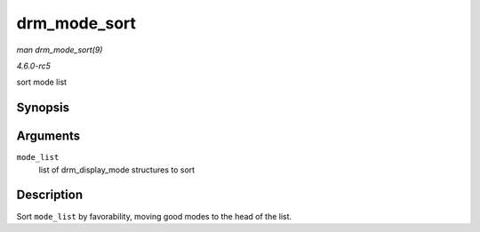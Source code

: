 .. -*- coding: utf-8; mode: rst -*-

.. _API-drm-mode-sort:

=============
drm_mode_sort
=============

*man drm_mode_sort(9)*

*4.6.0-rc5*

sort mode list


Synopsis
========

.. c:function:: void drm_mode_sort( struct list_head * mode_list )

Arguments
=========

``mode_list``
    list of drm_display_mode structures to sort


Description
===========

Sort ``mode_list`` by favorability, moving good modes to the head of the
list.


.. ------------------------------------------------------------------------------
.. This file was automatically converted from DocBook-XML with the dbxml
.. library (https://github.com/return42/sphkerneldoc). The origin XML comes
.. from the linux kernel, refer to:
..
.. * https://github.com/torvalds/linux/tree/master/Documentation/DocBook
.. ------------------------------------------------------------------------------
